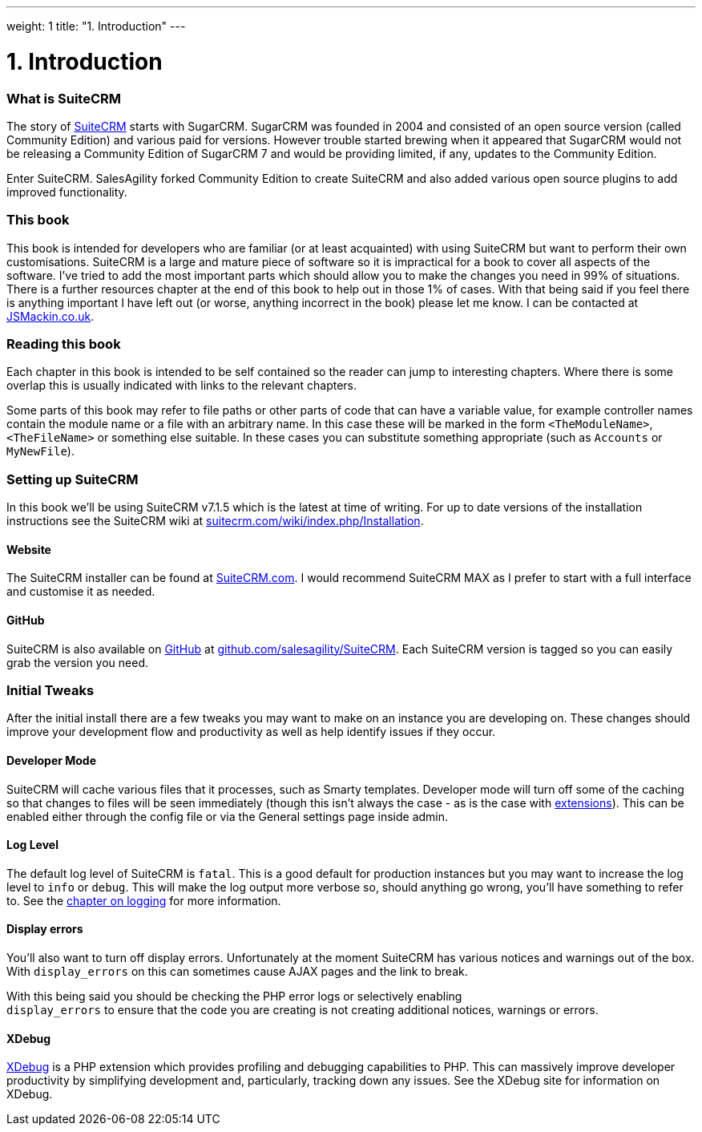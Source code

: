 
---
weight: 1
title: "1. Introduction"
---

= 1. Introduction

=== What is SuiteCRM

The story of https://www.suitecrm.com[SuiteCRM] starts with SugarCRM.
SugarCRM was founded in 2004 and consisted of an open source version
(called Community Edition) and various paid for versions. However
trouble started brewing when it appeared that SugarCRM would not be
releasing a Community Edition of SugarCRM 7 and would be providing
limited, if any, updates to the Community Edition.

Enter SuiteCRM. SalesAgility forked Community Edition to create SuiteCRM
and also added various open source plugins to add improved
functionality.

=== This book

This book is intended for developers who are familiar (or at least
acquainted) with using SuiteCRM but want to perform their own
customisations. SuiteCRM is a large and mature piece of software so it
is impractical for a book to cover all aspects of the software. I’ve
tried to add the most important parts which should allow you to make the
changes you need in 99% of situations. There is a further resources
chapter at the end of this book to help out in those 1% of cases. With
that being said if you feel there is anything important I have left out
(or worse, anything incorrect in the book) please let me know. I can be
contacted at http://www.jsmackin.co.uk[JSMackin.co.uk].

=== Reading this book

Each chapter in this book is intended to be self contained so the reader
can jump to interesting chapters. Where there is some overlap this is
usually indicated with links to the relevant chapters.

Some parts of this book may refer to file paths or other parts of code
that can have a variable value, for example controller names contain the
module name or a file with an arbitrary name. In this case these will be
marked in the form `<TheModuleName>`, `<TheFileName>` or something else
suitable. In these cases you can substitute something appropriate (such
as `Accounts` or `MyNewFile`).

=== Setting up SuiteCRM

In this book we’ll be using SuiteCRM v7.1.5 which is the latest at time
of writing. For up to date versions of the installation instructions see
the SuiteCRM wiki at
https://suitecrm.com/wiki/index.php/Installation[suitecrm.com/wiki/index.php/Installation].

==== Website

The SuiteCRM installer can be found at
https://suitecrm.com/[SuiteCRM.com]. I would recommend SuiteCRM MAX as I
prefer to start with a full interface and customise it as needed.

==== GitHub

SuiteCRM is also available on http://github.com[GitHub] at
https://github.com/salesagility/SuiteCRM[github.com/salesagility/SuiteCRM].
Each SuiteCRM version is tagged so you can easily grab the version you
need.

=== Initial Tweaks

After the initial install there are a few tweaks you may want to make on
an instance you are developing on. These changes should improve your
development flow and productivity as well as help identify issues if
they occur.

==== Developer Mode

SuiteCRM will cache various files that it processes, such as Smarty
templates. Developer mode will turn off some of the caching so that
changes to files will be seen immediately (though this isn’t always the
case - as is the case with
link:../14.-extension-framework#extensions-chapter[extensions]). This can be enabled
either through the config file or via the General settings page inside
admin.

==== Log Level

The default log level of SuiteCRM is `fatal`. This is a good default for
production instances but you may want to increase the log level to
`info` or `debug`. This will make the log output more verbose so, should
anything go wrong, you’ll have something to refer to. See the
link:../11.-logging#logging-chapter[chapter on logging] for more
information.

==== Display errors

You’ll also want to turn off display errors. Unfortunately at the moment
SuiteCRM has various notices and warnings out of the box. With
`display_errors` on this can sometimes cause AJAX pages and the link to
break.

With this being said you should be checking the PHP error logs or
selectively enabling +
`display_errors` to ensure that the code you are creating is not
creating additional notices, warnings or errors.

==== XDebug

http://xdebug.org[XDebug] is a PHP extension which provides profiling
and debugging capabilities to PHP. This can massively improve developer
productivity by simplifying development and, particularly, tracking down
any issues. See the XDebug site for information on XDebug.
